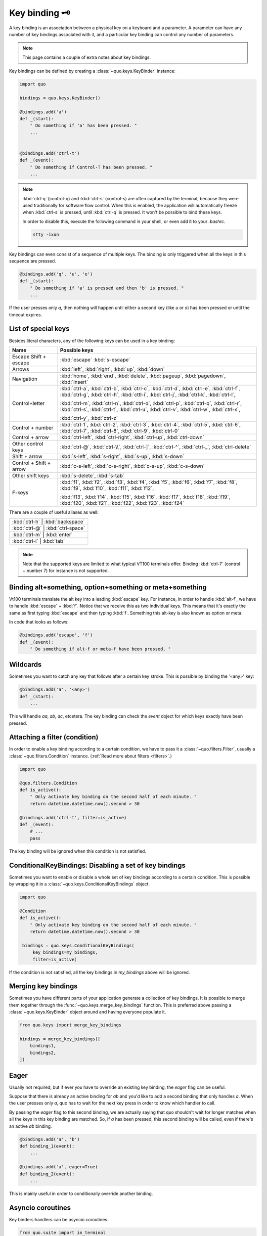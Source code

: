 .. _key_bindings:

Key binding 🗝️
===============
A key binding is an association between a physical key on a keyboard and a parameter. A parameter can have any number of key bindings associated with it, and a particular key binding can control any number of parameters.

.. note::

  This page contains a couple of extra notes about key bindings.

Key bindings can be defined by creating a
:class:`~quo.keys.KeyBinder` instance:


.. code:: python

    import quo

    bindings = quo.keys.KeyBinder()

    @bindings.add('a')
    def _(start):
        " Do something if 'a' has been pressed. "
        ...


    @bindings.add('ctrl-t')
    def _(event):
        " Do something if Control-T has been pressed. "
        ...

.. note::

    :kbd:`ctrl-q` (control-q) and :kbd:`ctrl-s` (control-s) are often captured by the
    terminal, because they were used traditionally for software flow control.
    When this is enabled, the application will automatically freeze when
    :kbd:`ctrl-s` is pressed, until :kbd:`ctrl-q` is pressed. It won't be possible to
    bind these keys.

    In order to disable this, execute the following command in your shell, or even
    add it to your `.bashrc`.

    .. code::

        stty -ixon

Key bindings can even consist of a sequence of multiple keys. The binding is
only triggered when all the keys in this sequence are pressed.

.. code:: python

    @bindings.add('q', 'u', 'o')
    def _(start):
        " Do something if 'a' is pressed and then 'b' is pressed. "
        ...

If the user presses only `q`, then nothing will happen until either a second
key (like `u` or `o`) has been pressed or until the timeout expires.


List of special keys
--------------------

Besides literal characters, any of the following keys can be used in a key
binding:

+-------------------+--------------------------------------------------+
| Name              + Possible keys                                    |
+===================+==================================================+
| Escape            | :kbd:`escape`                                    |
| Shift + escape    | :kbd:`s-escape`                                  |
+-------------------+--------------------------------------------------+
| Arrows            | :kbd:`left`,                                     |
|                   | :kbd:`right`,                                    |
|                   | :kbd:`up`,                                       |
|                   | :kbd:`down`                                      |
+-------------------+--------------------------------------------------+
| Navigation        | :kbd:`home`,                                     |
|                   | :kbd:`end`,                                      |
|                   | :kbd:`delete`,                                   |
|                   | :kbd:`pageup`,                                   |
|                   | :kbd:`pagedown`,                                 |
|                   | :kbd:`insert`                                    |
+-------------------+--------------------------------------------------+
| Control+letter    | :kbd:`ctrl-a`, :kbd:`ctrl-b`, :kbd:`ctrl-c`,     |
|                   | :kbd:`ctrl-d`, :kbd:`ctrl-e`, :kbd:`ctrl-f`,     |
|                   | :kbd:`ctrl-g`, :kbd:`ctrl-h`, :kbd:`cttl-i`,     |
|                   | :kbd:`ctrl-j`, :kbd:`ctrl-k`, :kbd:`ctrl-l`,     |
|                   |                                                  |
|                   | :kbd:`ctrl-m`, :kbd:`ctrl-n`, :kbd:`ctrl-o`,     |
|                   | :kbd:`ctrl-p`, :kbd:`ctrl-q`, :kbd:`ctrl-r`,     |
|                   | :kbd:`ctrl-s`, :kbd:`ctrl-t`, :kbd:`ctrl-u`,     |
|                   | :kbd:`ctrl-v`, :kbd:`ctrl-w`, :kbd:`ctrl-x`,     |
|                   |                                                  |
|                   | :kbd:`ctrl-y`, :kbd:`ctrl-z`                     |
+-------------------+--------------------------------------------------+
| Control + number  | :kbd:`ctrl-1`, :kbd:`ctrl-2`, :kbd:`ctrl-3`,     |
|                   | :kbd:`ctrl-4`, :kbd:`ctrl-5`, :kbd:`ctrl-6`,     |
|                   | :kbd:`ctrl-7`, :kbd:`ctrl-8`, :kbd:`ctrl-9`,     |
|                   | :kbd:`ctrl-0`                                    |
+-------------------+--------------------------------------------------+
| Control + arrow   | :kbd:`ctrl-left`,                                |
|                   | :kbd:`ctrl-right`,                               |
|                   | :kbd:`ctrl-up`,                                  |
|                   | :kbd:`ctrl-down`                                 |
+-------------------+--------------------------------------------------+
| Other control     | :kbd:`ctrl-@`,                                   |
| keys              | :kbd:`ctrl-\\`,                                  |
|                   | :kbd:`ctrl-]`,                                   |
|                   | :kbd:`ctrl-^`,                                   |
|                   | :kbd:`ctrl-_`,                                   |
|                   | :kbd:`ctrl-delete`                               |
+-------------------+--------------------------------------------------+
| Shift + arrow     | :kbd:`s-left`,                                   |
|                   | :kbd:`s-right`,                                  |
|                   | :kbd:`s-up`,                                     |
|                   | :kbd:`s-down`                                    |
+-------------------+--------------------------------------------------+
| Control + Shift + | :kbd:`c-s-left`,                                 |
| arrow             | :kbd:`c-s-right`,                                |
|                   | :kbd:`c-s-up`,                                   |
|                   | :kbd:`c-s-down`                                  |
+-------------------+--------------------------------------------------+
| Other shift       | :kbd:`s-delete`,                                 |
| keys              | :kbd:`s-tab`                                     |
+-------------------+--------------------------------------------------+
| F-keys            | :kbd:`f1`, :kbd:`f2`, :kbd:`f3`,                 |
|                   | :kbd:`f4`, :kbd:`f5`, :kbd:`f6`,                 |
|                   | :kbd:`f7`, :kbd:`f8`, :kbd:`f9`,                 |
|                   | :kbd:`f10`, :kbd:`f11`, :kbd:`f12`,              |
|                   |                                                  |
|                   | :kbd:`f13`, :kbd:`f14`, :kbd:`f15`,              |
|                   | :kbd:`f16`, :kbd:`f17`, :kbd:`f18`,              |
|                   | :kbd:`f19`, :kbd:`f20`, :kbd:`f21`,              |
|                   | :kbd:`f22`, :kbd:`f23`, :kbd:`f24`               |
+-------------------+--------------------------------------------------+

There are a couple of useful aliases as well:

+-------------------+-------------------+-----+
| :kbd:`ctrl-h`        | :kbd:`backspace`     |
+-------------------+-------------------+-----+
| :kbd:`ctrl-@`        | :kbd:`ctrl-space`    |
+-------------------+-------------------+-----+
| :kbd:`ctrl-m`        | :kbd:`enter`         |
+-------------------+-------------------+-----+
| :kbd:`ctrl-i`        | :kbd:`tab`           |
+-------------------+-------------------+-----+

.. note::

    Note that the supported keys are limited to what typical VT100 terminals
    offer. Binding :kbd:`ctrl-7` (control + number 7) for instance is not
    supported.


Binding alt+something, option+something or meta+something
---------------------------------------------------------

Vt100 terminals translate the alt key into a leading :kbd:`escape` key.
For instance, in order to handle :kbd:`alt-f`, we have to handle
:kbd:`escape` + :kbd:`f`. Notice that we receive this as two individual keys.
This means that it's exactly the same as first typing :kbd:`escape` and then
typing :kbd:`f`. Something this alt-key is also known as option or meta.

In code that looks as follows:

.. code:: python

    @bindings.add('escape', 'f')
    def _(event):
        " Do something if alt-f or meta-f have been pressed. "


Wildcards
---------

Sometimes you want to catch any key that follows after a certain key stroke.
This is possible by binding the '<any>' key:

.. code:: python

    @bindings.add('a', '<any>')
    def _(start):
        ...

This will handle `aa`, `ab`, `ac`, etcetera. The key binding can check the
`event` object for which keys exactly have been pressed.


Attaching a filter (condition)
------------------------------

In order to enable a key binding according to a certain condition, we have to
pass it a :class:`~quo.filters.Filter`, usually a
:class:`~quo.filters.Condition` instance. (:ref:`Read more about
filters <filters>`.)

.. code:: python

    import quo

    @quo.filters.Condition
    def is_active():
        " Only activate key binding on the second half of each minute. "
        return datetime.datetime.now().second > 30

    @bindings.add('ctrl-t', filter=is_active)
    def _(event):
        # ...
        pass

The key binding will be ignored when this condition is not satisfied.


ConditionalKeyBindings: Disabling a set of key bindings
-------------------------------------------------------

Sometimes you want to enable or disable a whole set of key bindings according
to a certain condition. This is possible by wrapping it in a
:class:`~quo.keys.ConditionalKeyBindings` object.

.. code:: python

    import quo

    @Condition
    def is_active():
        " Only activate key binding on the second half of each minute. "
        return datetime.datetime.now().second > 30

     bindings = quo.keys.ConditionalKeyBindings(
         key_bindings=my_bindings,
         filter=is_active)

If the condition is not satisfied, all the key bindings in `my_bindings` above
will be ignored.


Merging key bindings
--------------------

Sometimes you have different parts of your application generate a collection of
key bindings. It is possible to merge them together through the
:func:`~quo.keys.merge_key_bindings` function. This is
preferred above passing a :class:`~quo.keys.KeyBinder`
object around and having everyone populate it.

.. code:: python

    from quo.keys import merge_key_bindings

    bindings = merge_key_bindings([
        bindings1,
        bindings2,
    ])


Eager
-----

Usually not required, but if ever you have to override an existing key binding,
the `eager` flag can be useful.

Suppose that there is already an active binding for `ab` and you'd like to add
a second binding that only handles `a`. When the user presses only `a`,
quo  has to wait for the next key press in order to know which
handler to call.

By passing the `eager` flag to this second binding, we are actually saying that quo shouldn't wait for longer matches when all the keys in this key
binding are matched. So, if `a` has been pressed, this second binding will be
called, even if there's an active `ab` binding.

.. code:: python

    @bindings.add('a', 'b')
    def binding_1(event):
        ...

    @bindings.add('a', eager=True)
    def binding_2(event):
        ...

This is mainly useful in order to conditionally override another binding.

Asyncio coroutines
------------------

Key binders handlers can be asyncio coroutines.

.. code:: python

    from quo.suite import in_terminal

    @bindings.add('x')
    async def print_hello(event):
        """
        Pressing 'x' will print 5 times "hello" in the background above the
        prompt.
        """
        for i in range(5):
            # Print hello above the current prompt.
            async with in_terminal():
                print('hello')

            # Sleep, but allow further input editing in the meantime.
            await asyncio.sleep(1)

If the user accepts the input on the prompt, while this coroutine is not yet
finished , an `asyncio.CancelledError` exception will be thrown in this
coroutine.


Timeouts
--------

There are two timeout settings that effect the handling of keys.

- ``Application.ttimeoutlen``: Like Vim's `ttimeoutlen` option.
  When to flush the input (For flushing escape keys.) This is important on
  terminals that use vt100 input. We can't distinguish the escape key from for
  instance the left-arrow key, if we don't know what follows after "\x1b". This
  little timer will consider "\x1b" to be escape if nothing did follow in this
  time span.  This seems to work like the `ttimeoutlen` option in Vim.

- ``KeyProcessor.timeoutlen``: like Vim's `timeoutlen` option.
  This can be `None` or a float.  For instance, suppose that we have a key
  binding AB and a second key binding A. If the uses presses A and then waits,
  we don't handle this binding yet (unless it was marked 'eager'), because we
  don't know what will follow. This timeout is the maximum amount of time that
  we wait until we call the handlers anyway. Pass `None` to disable this
  timeout.


Recording macros
----------------

Both Emacs and Vi mode allow macro recording. By default, all key presses are
recorded during a macro, but it is possible to exclude certain keys by setting
the `record_in_macro` parameter to `False`:

.. code:: python

    @bindings.add('ctrl-t', record_in_macro=False)
    def _(event):
        # ...
        pass


Creating new Vi text objects and operators
------------------------------------------

We tried very hard to ship prompt_toolkit with as many as possible Vi text
objects and operators, so that text editing feels as natural as possible to Vi
users.

If you wish to create a new text object or key binding, that is actually
possible. Check the `custom-vi-operator-and-text-object.py` example for more
information.


Processing `.inputrc`
---------------------

GNU readline can be configured using an `.inputrc` configuration file. This file
contains key bindings as well as certain settings. Right now, prompt_toolkit
doesn't support `.inputrc`, but it should be possible in the future.
